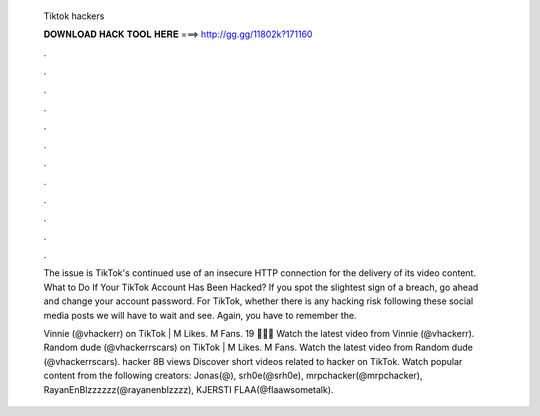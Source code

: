   Tiktok hackers
  
  
  
  𝐃𝐎𝐖𝐍𝐋𝐎𝐀𝐃 𝐇𝐀𝐂𝐊 𝐓𝐎𝐎𝐋 𝐇𝐄𝐑𝐄 ===> http://gg.gg/11802k?171160
  
  
  
  .
  
  
  
  .
  
  
  
  .
  
  
  
  .
  
  
  
  .
  
  
  
  .
  
  
  
  .
  
  
  
  .
  
  
  
  .
  
  
  
  .
  
  
  
  .
  
  
  
  .
  
  The issue is TikTok's continued use of an insecure HTTP connection for the delivery of its video content. What to Do If Your TikTok Account Has Been Hacked? If you spot the slightest sign of a breach, go ahead and change your account password. For TikTok, whether there is any hacking risk following these social media posts we will have to wait and see. Again, you have to remember the.
  
  Vinnie (@vhackerr) on TikTok | M Likes. M Fans. 19 🍋🐮🍒 Watch the latest video from Vinnie (@vhackerr). Random dude (@vhackerrscars) on TikTok | M Likes. M Fans. Watch the latest video from Random dude (@vhackerrscars). hacker 8B views Discover short videos related to hacker on TikTok. Watch popular content from the following creators: Jonas(@), srh0e(@srh0e), mrpchacker(@mrpchacker), RayanEnBlzzzzzz(@rayanenblzzzz), KJERSTI FLAA(@flaawsometalk).
